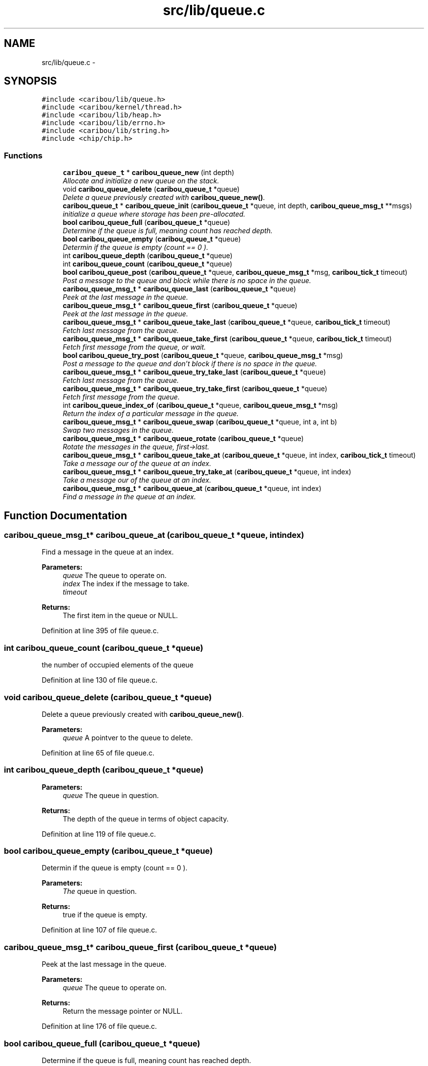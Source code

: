 .TH "src/lib/queue.c" 3 "Sat Jul 19 2014" "Version 0.9" "CARIBOU RTOS" \" -*- nroff -*-
.ad l
.nh
.SH NAME
src/lib/queue.c \- 
.SH SYNOPSIS
.br
.PP
\fC#include <caribou/lib/queue\&.h>\fP
.br
\fC#include <caribou/kernel/thread\&.h>\fP
.br
\fC#include <caribou/lib/heap\&.h>\fP
.br
\fC#include <caribou/lib/errno\&.h>\fP
.br
\fC#include <caribou/lib/string\&.h>\fP
.br
\fC#include <chip/chip\&.h>\fP
.br

.SS "Functions"

.in +1c
.ti -1c
.RI "\fBcaribou_queue_t\fP * \fBcaribou_queue_new\fP (int depth)"
.br
.RI "\fIAllocate and initialize a new queue on the stack\&. \fP"
.ti -1c
.RI "void \fBcaribou_queue_delete\fP (\fBcaribou_queue_t\fP *queue)"
.br
.RI "\fIDelete a queue previously created with \fBcaribou_queue_new()\fP\&. \fP"
.ti -1c
.RI "\fBcaribou_queue_t\fP * \fBcaribou_queue_init\fP (\fBcaribou_queue_t\fP *queue, int depth, \fBcaribou_queue_msg_t\fP **msgs)"
.br
.RI "\fIinitialize a queue where storage has been pre-allocated\&. \fP"
.ti -1c
.RI "\fBbool\fP \fBcaribou_queue_full\fP (\fBcaribou_queue_t\fP *queue)"
.br
.RI "\fIDetermine if the queue is full, meaning count has reached depth\&. \fP"
.ti -1c
.RI "\fBbool\fP \fBcaribou_queue_empty\fP (\fBcaribou_queue_t\fP *queue)"
.br
.RI "\fIDetermin if the queue is empty (count == 0 )\&. \fP"
.ti -1c
.RI "int \fBcaribou_queue_depth\fP (\fBcaribou_queue_t\fP *queue)"
.br
.ti -1c
.RI "int \fBcaribou_queue_count\fP (\fBcaribou_queue_t\fP *queue)"
.br
.ti -1c
.RI "\fBbool\fP \fBcaribou_queue_post\fP (\fBcaribou_queue_t\fP *queue, \fBcaribou_queue_msg_t\fP *msg, \fBcaribou_tick_t\fP timeout)"
.br
.RI "\fIPost a message to the queue and block while there is no space in the queue\&. \fP"
.ti -1c
.RI "\fBcaribou_queue_msg_t\fP * \fBcaribou_queue_last\fP (\fBcaribou_queue_t\fP *queue)"
.br
.RI "\fIPeek at the last message in the queue\&. \fP"
.ti -1c
.RI "\fBcaribou_queue_msg_t\fP * \fBcaribou_queue_first\fP (\fBcaribou_queue_t\fP *queue)"
.br
.RI "\fIPeek at the last message in the queue\&. \fP"
.ti -1c
.RI "\fBcaribou_queue_msg_t\fP * \fBcaribou_queue_take_last\fP (\fBcaribou_queue_t\fP *queue, \fBcaribou_tick_t\fP timeout)"
.br
.RI "\fIFetch last message from the queue\&. \fP"
.ti -1c
.RI "\fBcaribou_queue_msg_t\fP * \fBcaribou_queue_take_first\fP (\fBcaribou_queue_t\fP *queue, \fBcaribou_tick_t\fP timeout)"
.br
.RI "\fIFetch first message from the queue, or wait\&. \fP"
.ti -1c
.RI "\fBbool\fP \fBcaribou_queue_try_post\fP (\fBcaribou_queue_t\fP *queue, \fBcaribou_queue_msg_t\fP *msg)"
.br
.RI "\fIPost a message to the queue and don't block if there is no space in the queue\&. \fP"
.ti -1c
.RI "\fBcaribou_queue_msg_t\fP * \fBcaribou_queue_try_take_last\fP (\fBcaribou_queue_t\fP *queue)"
.br
.RI "\fIFetch last message from the queue\&. \fP"
.ti -1c
.RI "\fBcaribou_queue_msg_t\fP * \fBcaribou_queue_try_take_first\fP (\fBcaribou_queue_t\fP *queue)"
.br
.RI "\fIFetch first message from the queue\&. \fP"
.ti -1c
.RI "int \fBcaribou_queue_index_of\fP (\fBcaribou_queue_t\fP *queue, \fBcaribou_queue_msg_t\fP *msg)"
.br
.RI "\fIReturn the index of a particular message in the queue\&. \fP"
.ti -1c
.RI "\fBcaribou_queue_msg_t\fP * \fBcaribou_queue_swap\fP (\fBcaribou_queue_t\fP *queue, int a, int b)"
.br
.RI "\fISwap two messages in the queue\&. \fP"
.ti -1c
.RI "\fBcaribou_queue_msg_t\fP * \fBcaribou_queue_rotate\fP (\fBcaribou_queue_t\fP *queue)"
.br
.RI "\fIRotate the messages in the queue, first->last\&. \fP"
.ti -1c
.RI "\fBcaribou_queue_msg_t\fP * \fBcaribou_queue_take_at\fP (\fBcaribou_queue_t\fP *queue, int index, \fBcaribou_tick_t\fP timeout)"
.br
.RI "\fITake a message our of the queue at an index\&. \fP"
.ti -1c
.RI "\fBcaribou_queue_msg_t\fP * \fBcaribou_queue_try_take_at\fP (\fBcaribou_queue_t\fP *queue, int index)"
.br
.RI "\fITake a message our of the queue at an index\&. \fP"
.ti -1c
.RI "\fBcaribou_queue_msg_t\fP * \fBcaribou_queue_at\fP (\fBcaribou_queue_t\fP *queue, int index)"
.br
.RI "\fIFind a message in the queue at an index\&. \fP"
.in -1c
.SH "Function Documentation"
.PP 
.SS "\fBcaribou_queue_msg_t\fP* caribou_queue_at (\fBcaribou_queue_t\fP *queue, intindex)"

.PP
Find a message in the queue at an index\&. 
.PP
 
.PP
\fBParameters:\fP
.RS 4
\fIqueue\fP The queue to operate on\&. 
.br
\fIindex\fP The index if the message to take\&. 
.br
\fItimeout\fP 
.RE
.PP
\fBReturns:\fP
.RS 4
The first item in the queue or NULL\&. 
.RE
.PP

.PP
Definition at line 395 of file queue\&.c\&.
.SS "int caribou_queue_count (\fBcaribou_queue_t\fP *queue)"

.PP
  the number of occupied elements of the queue 
.PP
Definition at line 130 of file queue\&.c\&.
.SS "void caribou_queue_delete (\fBcaribou_queue_t\fP *queue)"

.PP
Delete a queue previously created with \fBcaribou_queue_new()\fP\&. 
.PP
 
.PP
\fBParameters:\fP
.RS 4
\fIqueue\fP A pointver to the queue to delete\&. 
.RE
.PP

.PP
Definition at line 65 of file queue\&.c\&.
.SS "int caribou_queue_depth (\fBcaribou_queue_t\fP *queue)"

.PP
 
.PP
\fBParameters:\fP
.RS 4
\fIqueue\fP The queue in question\&. 
.RE
.PP
\fBReturns:\fP
.RS 4
The depth of the queue in terms of object capacity\&. 
.RE
.PP

.PP
Definition at line 119 of file queue\&.c\&.
.SS "\fBbool\fP caribou_queue_empty (\fBcaribou_queue_t\fP *queue)"

.PP
Determin if the queue is empty (count == 0 )\&. 
.PP
 
.PP
\fBParameters:\fP
.RS 4
\fIThe\fP queue in question\&. 
.RE
.PP
\fBReturns:\fP
.RS 4
true if the queue is empty\&. 
.RE
.PP

.PP
Definition at line 107 of file queue\&.c\&.
.SS "\fBcaribou_queue_msg_t\fP* caribou_queue_first (\fBcaribou_queue_t\fP *queue)"

.PP
Peek at the last message in the queue\&. 
.PP
 
.PP
\fBParameters:\fP
.RS 4
\fIqueue\fP The queue to operate on\&. 
.RE
.PP
\fBReturns:\fP
.RS 4
Return the message pointer or NULL\&. 
.RE
.PP

.PP
Definition at line 176 of file queue\&.c\&.
.SS "\fBbool\fP caribou_queue_full (\fBcaribou_queue_t\fP *queue)"

.PP
Determine if the queue is full, meaning count has reached depth\&. 
.PP
 
.PP
\fBParameters:\fP
.RS 4
\fIqueue\fP The queue in question\&. 
.RE
.PP
\fBReturns:\fP
.RS 4
true if the queue is full\&. 
.RE
.PP

.PP
Definition at line 94 of file queue\&.c\&.
.SS "int caribou_queue_index_of (\fBcaribou_queue_t\fP *queue, \fBcaribou_queue_msg_t\fP *msg)"

.PP
Return the index of a particular message in the queue\&. 
.PP
 
.PP
\fBParameters:\fP
.RS 4
\fIqueue\fP The queue to operate on\&. 
.br
\fImsg\fP A pointer to a message\&. 
.RE
.PP
\fBReturns:\fP
.RS 4
Return the message index or -1\&. 
.RE
.PP

.PP
Definition at line 288 of file queue\&.c\&.
.SS "\fBcaribou_queue_t\fP* caribou_queue_init (\fBcaribou_queue_t\fP *queue, intdepth, \fBcaribou_queue_msg_t\fP **msgs)"

.PP
initialize a queue where storage has been pre-allocated\&. 
.PP
 
.PP
\fBParameters:\fP
.RS 4
\fIqueue\fP A pointer to the queue to initialize\&. 
.br
\fIdepth\fP The depth of the queue in terms of number of pointers\&. 
.RE
.PP

.PP
Definition at line 80 of file queue\&.c\&.
.SS "\fBcaribou_queue_msg_t\fP* caribou_queue_last (\fBcaribou_queue_t\fP *queue)"

.PP
Peek at the last message in the queue\&. 
.PP
 
.PP
\fBParameters:\fP
.RS 4
\fIqueue\fP The queue to operate on\&. 
.RE
.PP
\fBReturns:\fP
.RS 4
Return the message pointer or NULL\&. 
.RE
.PP

.PP
Definition at line 159 of file queue\&.c\&.
.SS "\fBcaribou_queue_t\fP* caribou_queue_new (intdepth)"

.PP
Allocate and initialize a new queue on the stack\&. 
.PP
 
.PP
\fBParameters:\fP
.RS 4
\fIdepth\fP The depth of the queue expressed in the number of pointers\&. 
.RE
.PP
\fBReturns:\fP
.RS 4
A pointer to the new queue or NULL if allocation failed\&. 
.RE
.PP

.PP
Definition at line 30 of file queue\&.c\&.
.SS "\fBbool\fP caribou_queue_post (\fBcaribou_queue_t\fP *queue, \fBcaribou_queue_msg_t\fP *msg, \fBcaribou_tick_t\fPtimeout)"

.PP
Post a message to the queue and block while there is no space in the queue\&. 
.PP
 
.PP
\fBParameters:\fP
.RS 4
\fIqueue\fP The queue to operate on\&. 
.br
\fImsg\fP A pointer to the message to insert\&. 
.RE
.PP
\fBReturns:\fP
.RS 4
If the message was posted return true\&. 
.RE
.PP

.PP
Definition at line 145 of file queue\&.c\&.
.SS "\fBcaribou_queue_msg_t\fP* caribou_queue_rotate (\fBcaribou_queue_t\fP *queue)"

.PP
Rotate the messages in the queue, first->last\&. 
.PP
 
.PP
\fBParameters:\fP
.RS 4
\fIqueue\fP The queue to operate on\&. 
.RE
.PP
\fBReturns:\fP
.RS 4
The first item in the queue or NULL\&. 
.RE
.PP

.PP
Definition at line 331 of file queue\&.c\&.
.SS "\fBcaribou_queue_msg_t\fP* caribou_queue_swap (\fBcaribou_queue_t\fP *queue, inta, intb)"

.PP
Swap two messages in the queue\&. 
.PP
 
.PP
\fBParameters:\fP
.RS 4
\fIqueue\fP The queue to operate on\&. 
.br
\fIa\fP message A 
.br
\fIb\fP message B 
.RE
.PP
\fBReturns:\fP
.RS 4
The first item in the queue or NULL\&. 
.RE
.PP

.PP
Definition at line 311 of file queue\&.c\&.
.SS "\fBcaribou_queue_msg_t\fP* caribou_queue_take_at (\fBcaribou_queue_t\fP *queue, intindex, \fBcaribou_tick_t\fPtimeout)"

.PP
Take a message our of the queue at an index\&. 
.PP
 
.PP
\fBParameters:\fP
.RS 4
\fIqueue\fP The queue to operate on\&. 
.br
\fIindex\fP The index if the message to take\&. 
.br
\fItimeout\fP 
.RE
.PP
\fBReturns:\fP
.RS 4
The first item in the queue or NULL\&. 
.RE
.PP

.PP
Definition at line 357 of file queue\&.c\&.
.SS "\fBcaribou_queue_msg_t\fP* caribou_queue_take_first (\fBcaribou_queue_t\fP *queue, \fBcaribou_tick_t\fPtimeout)"

.PP
Fetch first message from the queue, or wait\&. 
.PP
 
.PP
\fBParameters:\fP
.RS 4
\fIqueue\fP The queue to operate on\&. 
.RE
.PP
\fBReturns:\fP
.RS 4
Return the message pointer or NULL\&. 
.RE
.PP

.PP
Definition at line 207 of file queue\&.c\&.
.SS "\fBcaribou_queue_msg_t\fP* caribou_queue_take_last (\fBcaribou_queue_t\fP *queue, \fBcaribou_tick_t\fPtimeout)"

.PP
Fetch last message from the queue\&. 
.PP
 
.PP
\fBParameters:\fP
.RS 4
\fIqueue\fP The queue to operate on\&. 
.RE
.PP
\fBReturns:\fP
.RS 4
Return the message pointer or NULL\&. 
.RE
.PP

.PP
Definition at line 193 of file queue\&.c\&.
.SS "\fBbool\fP caribou_queue_try_post (\fBcaribou_queue_t\fP *queue, \fBcaribou_queue_msg_t\fP *msg)"

.PP
Post a message to the queue and don't block if there is no space in the queue\&. 
.PP
 
.PP
\fBParameters:\fP
.RS 4
\fIqueue\fP The queue to operate on\&. 
.br
\fImsg\fP he message to insert\&. 
.RE
.PP
\fBReturns:\fP
.RS 4
true if message was posted 
.RE
.PP

.PP
Definition at line 223 of file queue\&.c\&.
.SS "\fBcaribou_queue_msg_t\fP* caribou_queue_try_take_at (\fBcaribou_queue_t\fP *queue, intindex)"

.PP
Take a message our of the queue at an index\&. 
.PP
 
.PP
\fBParameters:\fP
.RS 4
\fIqueue\fP The queue to operate on\&. 
.br
\fIindex\fP The index if the message to take\&. 
.br
\fItimeout\fP 
.RE
.PP
\fBReturns:\fP
.RS 4
The first item in the queue or NULL\&. 
.RE
.PP

.PP
Definition at line 374 of file queue\&.c\&.
.SS "\fBcaribou_queue_msg_t\fP* caribou_queue_try_take_first (\fBcaribou_queue_t\fP *queue)"

.PP
Fetch first message from the queue\&. 
.PP
 
.PP
\fBParameters:\fP
.RS 4
\fIqueue\fP The queue to operate on\&. 
.RE
.PP
\fBReturns:\fP
.RS 4
Return the message pointer or NULL\&. 
.RE
.PP

.PP
Definition at line 268 of file queue\&.c\&.
.SS "\fBcaribou_queue_msg_t\fP* caribou_queue_try_take_last (\fBcaribou_queue_t\fP *queue)"

.PP
Fetch last message from the queue\&. 
.PP
 
.PP
\fBParameters:\fP
.RS 4
\fIqueue\fP The queue to operate on\&. 
.RE
.PP
\fBReturns:\fP
.RS 4
Return the message pointer or NULL\&. 
.RE
.PP

.PP
Definition at line 251 of file queue\&.c\&.
.SH "Author"
.PP 
Generated automatically by Doxygen for CARIBOU RTOS from the source code\&.
